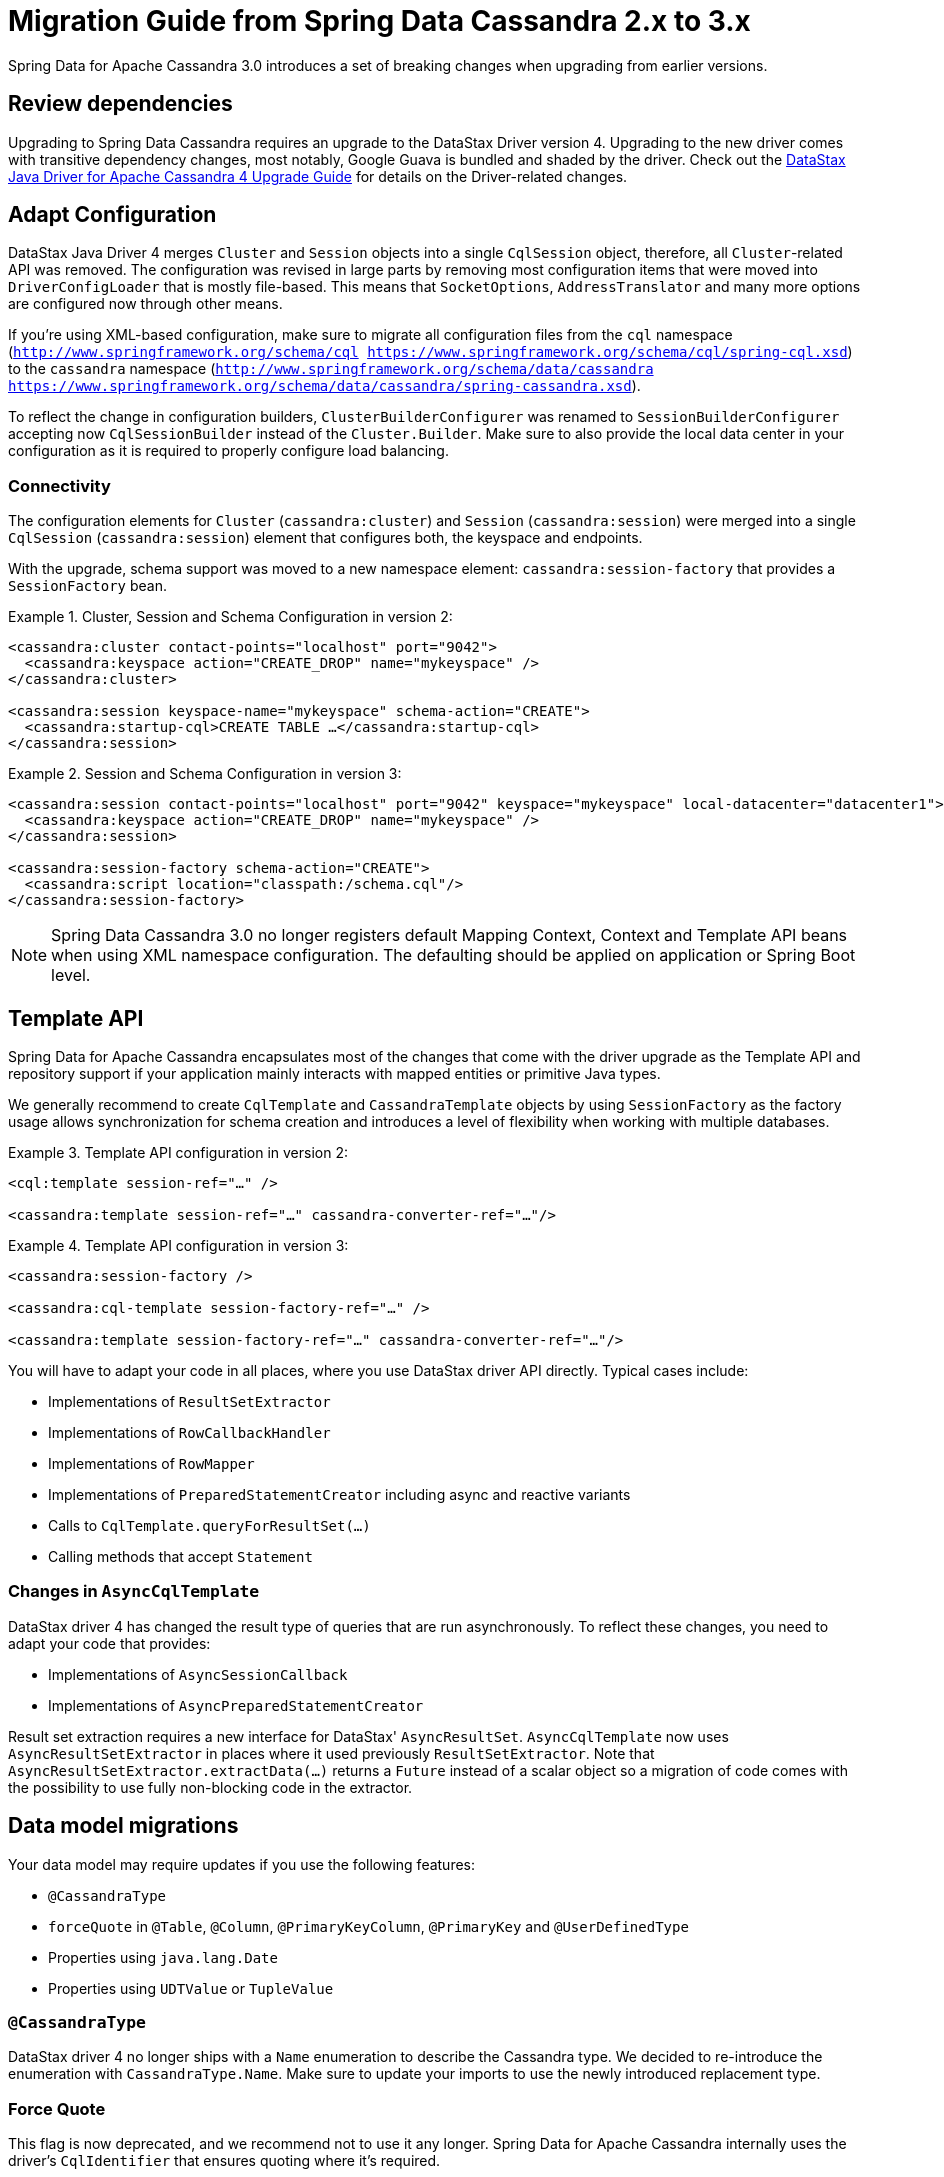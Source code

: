 [[cassandra.migration.2.x-to-3.x]]
= Migration Guide from Spring Data Cassandra 2.x to 3.x

Spring Data for Apache Cassandra 3.0 introduces a set of breaking changes when upgrading from earlier versions.

== Review dependencies

Upgrading to Spring Data Cassandra requires an upgrade to the DataStax Driver version 4. Upgrading to the new driver comes with transitive dependency changes, most notably, Google Guava is bundled and shaded by the driver.
Check out the https://docs.datastax.com/en/developer/java-driver/4.3/upgrade_guide/[DataStax Java Driver for Apache Cassandra 4 Upgrade Guide] for details on the Driver-related changes.

== Adapt Configuration

DataStax Java Driver 4 merges `Cluster` and `Session` objects into a single `CqlSession` object, therefore, all `Cluster`-related API was removed.
The configuration was revised in large parts by removing most configuration items that were moved into `DriverConfigLoader` that is mostly file-based.
This means that `SocketOptions`, `AddressTranslator` and many more options are configured now through other means.

If you're using XML-based configuration, make sure to migrate all configuration files from the  `cql` namespace (`http://www.springframework.org/schema/cql https://www.springframework.org/schema/cql/spring-cql.xsd`) to the `cassandra` namespace (`http://www.springframework.org/schema/data/cassandra https://www.springframework.org/schema/data/cassandra/spring-cassandra.xsd`).

To reflect the change in configuration builders, `ClusterBuilderConfigurer` was renamed to `SessionBuilderConfigurer` accepting now `CqlSessionBuilder` instead of the `Cluster.Builder`.
Make sure to also provide the local data center in your configuration as it is required to properly configure load balancing.

=== Connectivity

The configuration elements for `Cluster` (`cassandra:cluster`) and `Session` (`cassandra:session`) were merged into a single `CqlSession` (`cassandra:session`) element that configures both, the keyspace and endpoints.

With the upgrade, schema support was moved to a new namespace element: `cassandra:session-factory` that provides a `SessionFactory` bean.

.Cluster, Session and Schema Configuration in version 2:
====
[source,xml]
----
<cassandra:cluster contact-points="localhost" port="9042">
  <cassandra:keyspace action="CREATE_DROP" name="mykeyspace" />
</cassandra:cluster>

<cassandra:session keyspace-name="mykeyspace" schema-action="CREATE">
  <cassandra:startup-cql>CREATE TABLE …</cassandra:startup-cql>
</cassandra:session>
----
====

.Session and Schema Configuration in version 3:
====
[source,xml]
----
<cassandra:session contact-points="localhost" port="9042" keyspace="mykeyspace" local-datacenter="datacenter1">
  <cassandra:keyspace action="CREATE_DROP" name="mykeyspace" />
</cassandra:session>

<cassandra:session-factory schema-action="CREATE">
  <cassandra:script location="classpath:/schema.cql"/>
</cassandra:session-factory>
----
====

NOTE: Spring Data Cassandra 3.0 no longer registers default Mapping Context, Context and Template API beans when using XML namespace configuration.
The defaulting should be applied on application or Spring Boot level.

== Template API

Spring Data for Apache Cassandra encapsulates most of the changes that come with the driver upgrade as the Template API and repository support if your application mainly interacts with mapped entities or primitive Java types.

We generally recommend to create `CqlTemplate` and `CassandraTemplate` objects by using `SessionFactory` as the factory usage allows synchronization for schema creation and introduces a level of flexibility when working with multiple databases.

.Template API configuration in version 2:
====
[source,xml]
----
<cql:template session-ref="…" />

<cassandra:template session-ref="…" cassandra-converter-ref="…"/>
----
====

.Template API configuration in version 3:
====
[source,xml]
----
<cassandra:session-factory />

<cassandra:cql-template session-factory-ref="…" />

<cassandra:template session-factory-ref="…" cassandra-converter-ref="…"/>
----
====

You will have to adapt your code in all places, where you use DataStax driver API directly.
Typical cases include:

* Implementations of `ResultSetExtractor`
* Implementations of `RowCallbackHandler`
* Implementations of `RowMapper`
* Implementations of `PreparedStatementCreator` including async and reactive variants
* Calls to `CqlTemplate.queryForResultSet(…)`
* Calling methods that accept `Statement`

=== Changes in `AsyncCqlTemplate`

DataStax driver 4 has changed the result type of queries that are run asynchronously.
To reflect these changes, you need to adapt your code that provides:

* Implementations of `AsyncSessionCallback`
* Implementations of `AsyncPreparedStatementCreator`

Result set extraction requires a new interface for DataStax' `AsyncResultSet`.
`AsyncCqlTemplate` now uses `AsyncResultSetExtractor` in places where it used previously `ResultSetExtractor`.
Note that `AsyncResultSetExtractor.extractData(…)` returns a `Future` instead of a scalar object so a migration of code comes with the possibility to use fully non-blocking code in the extractor.

== Data model migrations

Your data model may require updates if you use the following features:

* `@CassandraType`
* `forceQuote` in `@Table`,  `@Column`, `@PrimaryKeyColumn`, `@PrimaryKey` and `@UserDefinedType`
* Properties using `java.lang.Date`
* Properties using `UDTValue` or `TupleValue`

=== `@CassandraType`

DataStax driver 4 no longer ships with a `Name` enumeration to describe the Cassandra type.
We decided to re-introduce the enumeration with `CassandraType.Name`.
Make sure to update your imports to use the newly introduced replacement type.

=== Force Quote

This flag is now deprecated, and we recommend not to use it any longer.
Spring Data for Apache Cassandra internally uses the driver's `CqlIdentifier` that ensures quoting where it's required.

=== Property Types

DataStax driver 4 no longer uses `java.lang.Date`.
Please upgrade your data model to use `java.time.LocalDateTime`.
Please also migrate raw UDT and tuple types to the new driver types `UdtValue` respective `TupleValue`.

== Other changes

* Driver's `ConsistencyLevel` constant class was removed and reintroduced as `DefaultConsistencyLevel`. `@Consistency` was adapted to `DefaultConsistencyLevel`.
* `RetryPolicy` on `QueryOptions` and `…CqlTemplate` types was removed without replacement.
* Drivers's `PagingState` type was removed.
Paging state now uses `ByteBuffer`.
* `SimpleUserTypeResolver` accepts `CqlSession` instead of `Cluster`.
* `SimpleTupleTypeFactory` was migrated to `enum`. `SimpleTupleTypeFactory.INSTANCE` no longer requires a `Cluster`/`CqlSession` context.
* Introduction of `StatementBuilder` to functionally build statements as the QueryBuilder API uses immutable statement types.
* `Session` bean renamed from `session` to `cassandraSession` and `SessionFactory` bean renamed from `sessionFactory` to `cassandraSessionFactory`.
* `ReactiveSession` bean renamed from `reactiveSession` to `reactiveCassandraSession` and `ReactiveSessionFactory` bean renamed from `reactiveSessionFactory` to `reactiveCassandraSessionFactory`.
* `ReactiveSessionFactory.getSession()` now returns a `Mono<ReactiveSession>`.
Previously it returned just `ReactiveSession`.
* Data type resolution was moved into `ColumnTypeResolver` so all `DataType`-related methods were moved from `CassandraPersistentEntity`/`CassandraPersistentProperty` into `ColumnTypeResolver` (affected methods are `MappingContext.getDataType(…)`, `CassandraPersistentProperty.getDataType()`, `CassandraPersistentEntity.getUserType()`, and `CassandraPersistentEntity.getTupleType()`).
* Schema creation was moved from `MappingContext` to `SchemaFactory` (affected methods are `CassandraMappingContext.getCreateTableSpecificationFor(…)`, `CassandraMappingContext.getCreateIndexSpecificationsFor(…)`, and `CassandraMappingContext.getCreateUserTypeSpecificationFor(…)`).

== Deprecations

* `CassandraCqlSessionFactoryBean`, use `CqlSessionFactoryBean` instead.
* `KeyspaceIdentifier` and `CqlIdentifier`, use `com.datastax.oss.driver.api.core.CqlIdentifier` instead.
* `CassandraSessionFactoryBean`, use `CqlSessionFactoryBean` instead.
* `AbstractCqlTemplateConfiguration`, use `AbstractSessionConfiguration` instead.
* `AbstractSessionConfiguration.getClusterName()`, use `AbstractSessionConfiguration.getSessionName()` instead.
* `CodecRegistryTupleTypeFactory`, use `SimpleTupleTypeFactory` instead.
* Spring Data's `CqlIdentifier`, use the driver `CqlIdentifier` instead.
* `forceQuote` attributes as quoting is no longer required. `CqlIdentifier` properly escapes reserved keywords and takes care of case-sensitivity.
* `fetchSize` on  `QueryOptions` and `…CqlTemplate` types was deprecated, use `pageSize` instead
* `CassandraMappingContext.setUserTypeResolver(…)`,  `CassandraMappingContext.setCodecRegistry(…)`, and `CassandraMappingContext.setCustomConversions(…)`: Configure these properties on `CassandraConverter`.
* `TupleTypeFactory` and `CassandraMappingContext.setTupleTypeFactory(…)`: `TupleTypeFactory` is no longer used as the Cassandra driver ships with a `DataTypes.tupleOf(…)` factory method.
* Schema creation via `CqlSessionFactoryBean` (`cassandra:session`) is deprecated.
Keyspace creation via `CqlSessionFactoryBean` (`cassandra:session`) is not affected.

== Removals

=== Configuration API

* `PoolingOptionsFactoryBean`
* `SocketOptionsFactoryBean`
* `CassandraClusterFactoryBean`
* `CassandraClusterParser`
* `CassandraCqlClusterFactoryBean`
* `CassandraCqlClusterParser`
* `CassandraCqlSessionParser`
* `AbstractClusterConfiguration`
* `ClusterBuilderConfigurer` (use `SessionBuilderConfigurer` instead

=== Utilities

* `GuavaListenableFutureAdapter`
* `QueryOptions` and `WriteOptions` constructor taking `ConsistencyLevel` and `RetryPolicy` arguments.
Use the builder in conjunction of execution profiles as replacement.
* `CassandraAccessor.setRetryPolicy(…)` and `ReactiveCqlTemplate.setRetryPolicy(…)` methods.
Use execution profiles as replacement.

=== Namespace support

* `cql` namespace (`http://www.springframework.org/schema/cql`, use `http://www.springframework.org/schema/data/cassandra` instead)
* `cassandra:cluster` (endpoint properties merged to `cassandra:session`)
* `cql:template`, use `cassandra:cql-template` instead
* Removed implicit bean registrations Mapping Context, Context and Template API beans.
These must be declared explicitly.

== Additions

=== Configuration API

* `CqlSessionFactoryBean`
* `InitializeKeyspaceBeanDefinitionParser`
* `SessionFactoryFactoryBean` including schema creation via `KeyspacePopulator`
* `KeyspacePopulator` and `SessionFactoryInitializer` to initialize a keyspace

=== Namespace support

* `cassandra:cluster` (endpoint properties merged to `cassandra:session`)
* `cassandra:initialize-keyspace` namespace support
* `cassandra:session-factory` with `cassandra:script` support
